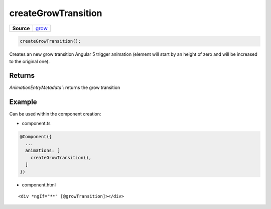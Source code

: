 ====================
createGrowTransition
====================

.. list-table:: 
   :widths: auto
   :stub-columns: 1

   * - Source
     - `grow <https://github.com/evannetwork/ui-angular-core/blob/develop/src/animations/grow.ts>`__


.. code-block:: typescript

  createGrowTransition();

Creates an new grow transition Angular 5 trigger animation (element will start by an height of zero and will be increased to the original one). 

-------
Returns
-------

`AnimationEntryMetadata``: returns the grow transition

-------
Example
-------

Can be used within the component creation:

- component.ts

.. code-block:: typescript

  @Component({
    ...
    animations: [
      createGrowTransition(),
    ]
  })

- component.html

:: 

  <div *ngIf="**" [@growTransition]></div>
